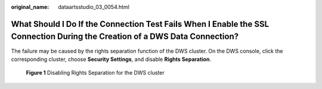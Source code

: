 :original_name: dataartsstudio_03_0054.html

.. _dataartsstudio_03_0054:

What Should I Do If the Connection Test Fails When I Enable the SSL Connection During the Creation of a DWS Data Connection?
============================================================================================================================

The failure may be caused by the rights separation function of the DWS cluster. On the DWS console, click the corresponding cluster, choose **Security Settings**, and disable **Rights Separation**.


.. figure:: /_static/images/en-us_image_0000002305438865.png
   :alt: **Figure 1** Disabling Rights Separation for the DWS cluster

   **Figure 1** Disabling Rights Separation for the DWS cluster
